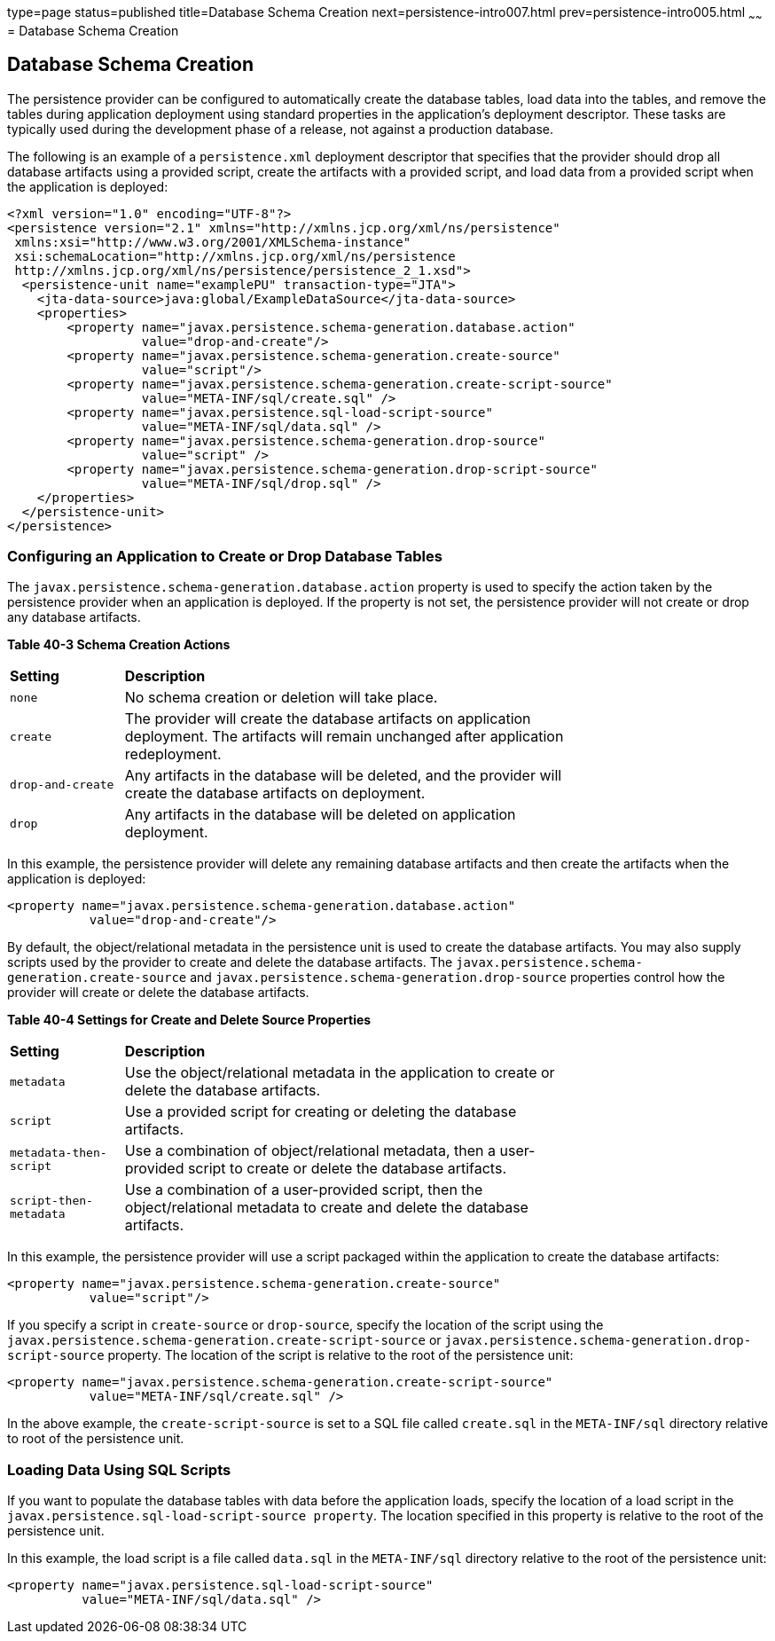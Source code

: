type=page
status=published
title=Database Schema Creation
next=persistence-intro007.html
prev=persistence-intro005.html
~~~~~~
= Database Schema Creation


[[CHDBEGIC]][[database-schema-creation]]

Database Schema Creation
------------------------

The persistence provider can be configured to automatically create the
database tables, load data into the tables, and remove the tables during
application deployment using standard properties in the application's
deployment descriptor. These tasks are typically used during the
development phase of a release, not against a production database.

The following is an example of a `persistence.xml` deployment descriptor
that specifies that the provider should drop all database artifacts
using a provided script, create the artifacts with a provided script,
and load data from a provided script when the application is deployed:

[source,oac_no_warn]
----
<?xml version="1.0" encoding="UTF-8"?>
<persistence version="2.1" xmlns="http://xmlns.jcp.org/xml/ns/persistence"
 xmlns:xsi="http://www.w3.org/2001/XMLSchema-instance"
 xsi:schemaLocation="http://xmlns.jcp.org/xml/ns/persistence
 http://xmlns.jcp.org/xml/ns/persistence/persistence_2_1.xsd">
  <persistence-unit name="examplePU" transaction-type="JTA">
    <jta-data-source>java:global/ExampleDataSource</jta-data-source>
    <properties>
        <property name="javax.persistence.schema-generation.database.action"
                  value="drop-and-create"/>
        <property name="javax.persistence.schema-generation.create-source"
                  value="script"/>
        <property name="javax.persistence.schema-generation.create-script-source"
                  value="META-INF/sql/create.sql" />
        <property name="javax.persistence.sql-load-script-source"
                  value="META-INF/sql/data.sql" />
        <property name="javax.persistence.schema-generation.drop-source"
                  value="script" />
        <property name="javax.persistence.schema-generation.drop-script-source"
                  value="META-INF/sql/drop.sql" />
    </properties>
  </persistence-unit>
</persistence>
----

[[sthref161]][[configuring-an-application-to-create-or-drop-database-tables]]

Configuring an Application to Create or Drop Database Tables
~~~~~~~~~~~~~~~~~~~~~~~~~~~~~~~~~~~~~~~~~~~~~~~~~~~~~~~~~~~~

The `javax.persistence.schema-generation.database.action` property is
used to specify the action taken by the persistence provider when an
application is deployed. If the property is not set, the persistence
provider will not create or drop any database artifacts.

[[sthref162]][[sthref163]]

*Table 40-3 Schema Creation Actions*

[width="75%",cols="15%,60%"]
|=======================================================================
|*Setting* |*Description*
|`none` |No schema creation or deletion will take place.

|`create` |The provider will create the database artifacts on
application deployment. The artifacts will remain unchanged after
application redeployment.

|`drop-and-create` |Any artifacts in the database will be deleted, and
the provider will create the database artifacts on deployment.

|`drop` |Any artifacts in the database will be deleted on application
deployment.
|=======================================================================


In this example, the persistence provider will delete any remaining
database artifacts and then create the artifacts when the application is
deployed:

[source,oac_no_warn]
----
<property name="javax.persistence.schema-generation.database.action"
           value="drop-and-create"/>
----

By default, the object/relational metadata in the persistence unit is
used to create the database artifacts. You may also supply scripts used
by the provider to create and delete the database artifacts. The
`javax.persistence.schema-generation.create-source` and
`javax.persistence.schema-generation.drop-source` properties control how
the provider will create or delete the database artifacts.

[[sthref164]][[sthref165]]

*Table 40-4 Settings for Create and Delete Source Properties*

[width="75%",cols="15%,60%"]
|=======================================================================
|*Setting* |*Description*
|`metadata` |Use the object/relational metadata in the application to
create or delete the database artifacts.

|`script` |Use a provided script for creating or deleting the database
artifacts.

|`metadata-then-script` |Use a combination of object/relational
metadata, then a user-provided script to create or delete the database
artifacts.

|`script-then-metadata` |Use a combination of a user-provided script,
then the object/relational metadata to create and delete the database
artifacts.
|=======================================================================


In this example, the persistence provider will use a script packaged
within the application to create the database artifacts:

[source,oac_no_warn]
----
<property name="javax.persistence.schema-generation.create-source"
           value="script"/>
----

If you specify a script in `create-source` or `drop-source`, specify the
location of the script using the
`javax.persistence.schema-generation.create-script-source` or
`javax.persistence.schema-generation.drop-script-source` property. The
location of the script is relative to the root of the persistence unit:

[source,oac_no_warn]
----
<property name="javax.persistence.schema-generation.create-script-source"
           value="META-INF/sql/create.sql" />
----

In the above example, the `create-script-source` is set to a SQL file
called `create.sql` in the `META-INF/sql` directory relative to root of
the persistence unit.

[[sthref166]][[loading-data-using-sql-scripts]]

Loading Data Using SQL Scripts
~~~~~~~~~~~~~~~~~~~~~~~~~~~~~~

If you want to populate the database tables with data before the
application loads, specify the location of a load script in the
`javax.persistence.sql-load-script-source property`. The location
specified in this property is relative to the root of the persistence
unit.

In this example, the load script is a file called `data.sql` in the
`META-INF/sql` directory relative to the root of the persistence unit:

[source,oac_no_warn]
----
<property name="javax.persistence.sql-load-script-source"
          value="META-INF/sql/data.sql" />
----
